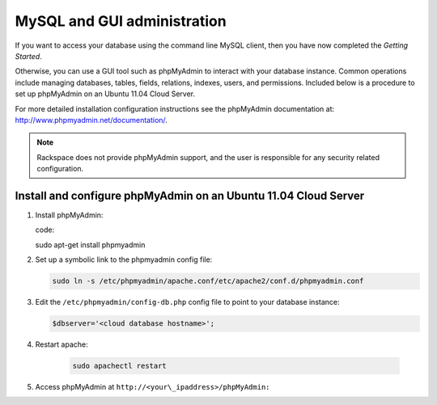 .. _setup-gui-client::

MySQL and GUI administration
~~~~~~~~~~~~~~~~~~~~~~~~~~~~~~~~~~~~~~~~~~~~~~~~~~~~~~~~~

If you want to access your database using the command line MySQL client,
then you have now completed the *Getting Started*.

Otherwise, you can use a GUI tool such as phpMyAdmin to interact with
your database instance. Common operations include managing databases,
tables, fields, relations, indexes, users, and permissions. Included
below is a procedure to set up phpMyAdmin on an Ubuntu 11.04 Cloud
Server.

For more detailed installation configuration instructions see the
phpMyAdmin documentation at: http://www.phpmyadmin.net/documentation/.

..  note:: 

    Rackspace does not provide phpMyAdmin support, and the user is
    responsible for any security related configuration.

 
Install and configure phpMyAdmin on an Ubuntu 11.04 Cloud Server
^^^^^^^^^^^^^^^^^^^^^^^^^^^^^^^^^^^^^^^^^^^^^^^^^^^^^^^^^^^^^^^^^^^^^^

1. Install phpMyAdmin:

   code:: 
   
   sudo apt-get install phpmyadmin
   

2. Set up a symbolic link to the phpmyadmin config file:
   
   .. code::
   
      sudo ln -s /etc/phpmyadmin/apache.conf/etc/apache2/conf.d/phpmyadmin.conf
      

3. Edit the ``/etc/phpmyadmin/config-db.php`` config file to point to
   your database instance:
   
   .. code::

      $dbserver='<cloud database hostname>';
      

4. Restart apache:
  
    .. code::
    
       sudo apachectl restart
       

5. Access phpMyAdmin at ``http://<your\_ipaddress>/phpMyAdmin:``

   .. image:: ../_images/phpMyAdmin.png
